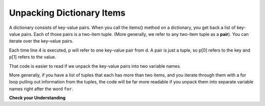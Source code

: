 ..  Copyright (C)  Brad Miller, David Ranum, Jeffrey Elkner, Peter Wentworth, Allen B. Downey, Chris
    Meyers, and Dario Mitchell.  Permission is granted to copy, distribute
    and/or modify this document under the terms of the GNU Free Documentation
    License, Version 1.3 or any later version published by the Free Software
    Foundation; with Invariant Sections being Forward, Prefaces, and
    Contributor List, no Front-Cover Texts, and no Back-Cover Texts.  A copy of
    the license is included in the section entitled "GNU Free Documentation
    License".

.. qnum::
   :prefix: tuples-5-
   :start: 1

Unpacking Dictionary Items
--------------------------

A dictionary consists of key-value pairs. When you call the items() method on a dictionary, you get back a list of 
key-value pairs. Each of those pairs is a two-item tuple. (More generally, we refer to any two-item tuple as a 
**pair**). You can iterate over the key-value pairs.

.. activecode:: ac12_5_1

    d = {"k1": 3, "k2": 7, "k3": "some other value"}
    
    for p in d.items():
        print(p[0])
        print(p[1])
        print('*** LOOP ***')
        
Each time line 4 is executed, p will refer to one key-value pair from d. A pair is just a tuple, so p[0] refers to the 
key and p[1] refers to the value.

That code is easier to read if we unpack the key-value pairs into two variable names.

.. activecode:: ac12_5_2

    d = {"k1": 3, "k2": 7, "k3": "some other value"}
    
    for k, v in d.items():
        print(k)
        print(v)
        print('*** LOOP ***')

More generally, if you have a list of tuples that each has more than two items, and you iterate through them with a for 
loop pulling out information from the tuples, the code will be far more readable if you unpack them into separate 
variable names right after the word ``for``.

**Check your Understanding**

.. activecode:: ac12_5_3
   :language: python
   :autograde: unittest
   :chatcodes:

   **1.** If you remember, the .items() dictionary method produces a list of tuples. Keeping this in mind, we have provided you a dictionary called ``pokemon``. For every key value pair, append the key to the list ``p_names``, and append the value to the list ``p_number``. Do not use the .keys() or .values() methods.
   ~~~~

   pokemon = {'Rattata': 19, 'Machop': 66, 'Seel': 86, 'Volbeat': 86, 'Solrock': 126}

   =====

   from unittest.gui import TestCaseGui

   class myTests(TestCaseGui):

      def testOne(self):
         self.assertEqual(sorted(p_names), sorted(['Rattata', 'Machop', 'Seel', 'Volbeat', 'Solrock']), "Testing that p_name has the correct values")
      def testTwo(self):
         self.assertEqual(sorted(p_number), sorted([19,66,86,86,126]), "Testing that p_number hsa the correct values")
         self.assertNotIn('.keys()', self.getEditorText(), "Testing your code (Don't worry about actual and expected values).")
         self.assertIn('.items()', self.getEditorText(), "Testing your code (Don't worry about actual and expected values).")
         self.assertNotIn('.values()', self.getEditorText(), "Testing your code (Don't worry about actual and expected values).")

   myTests().main()

.. activecode:: ac12_5_4
   :language: python
   :autograde: unittest
   :chatcodes:

   **2.** The .items() method produces a list of key-value pair tuples. With this in mind, write code to create a list of keys from the dictionary ``track_medal_counts`` and assign the list to the variable name ``track_events``. Do **NOT** use the .keys() method.
   ~~~~

   track_medal_counts = {'shot put': 1, 'long jump': 3, '100 meters': 2, '400 meters': 2, '100 meter hurdles': 3, 'triple jump': 3, 'steeplechase': 2, '1500 meters': 1, '5K': 0, '10K': 0, 'marathon': 0, '200 meters': 0, '400 meter hurdles': 0, 'high jump': 1}

   =====

   from unittest.gui import TestCaseGui

   class myTests(TestCaseGui):

      def testOne(self):
         self.assertEqual(sorted(track_events), sorted(['shot put', 'long jump', '100 meters', '400 meters', '100 meter hurdles', 'triple jump', 'steeplechase', '1500 meters', '5K', '10K', 'marathon', '200 meters', '400 meter hurdles', 'high jump']) , "Testing that track_events was created correctly.")
         self.assertNotIn('.keys()', self.getEditorText(), "Testing your code (Don't worry about actual and expected values).")
         self.assertIn('.items()', self.getEditorText(), "Testing your code (Don't worry about actual and expected values).")
         self.assertNotIn('in track_medal_counts:', self.getEditorText(), "Testing your code (Don't worry about actual and expected values).")

   myTests().main()

